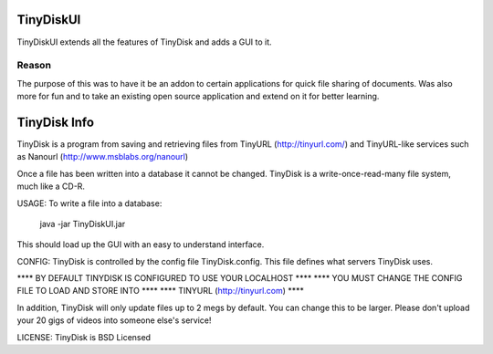 ==========
TinyDiskUI
==========

TinyDiskUI extends all the features of TinyDisk and adds a GUI to it.

Reason
======
The purpose of this was to have it be an addon to certain applications
for quick file sharing of documents. Was also more for fun and to
take an existing open source application and extend on it for better
learning.

=============
TinyDisk Info
=============

TinyDisk is a program from saving and retrieving files from TinyURL
(http://tinyurl.com/) and TinyURL-like services such as Nanourl
(http://www.msblabs.org/nanourl)

Once a file has been written into a database it cannot be changed.
TinyDisk is a write-once-read-many file system, much like a CD-R.

USAGE:
To write a file into a database:
	java -jar TinyDiskUI.jar
This should load up the GUI with an easy to understand interface.


CONFIG:
TinyDisk is controlled by the config file TinyDisk.config. This file 
defines what servers TinyDisk uses.

****  BY DEFAULT TINYDISK IS CONFIGURED TO USE YOUR LOCALHOST ****
****  YOU MUST CHANGE THE CONFIG FILE TO LOAD AND STORE INTO  ****
****  TINYURL (http://tinyurl.com)                            ****

In addition, TinyDisk will only update files up to 2 megs by default.
You can change this to be larger. Please don't upload your 20 gigs of
videos into someone else's service!

LICENSE:
TinyDisk is BSD Licensed
